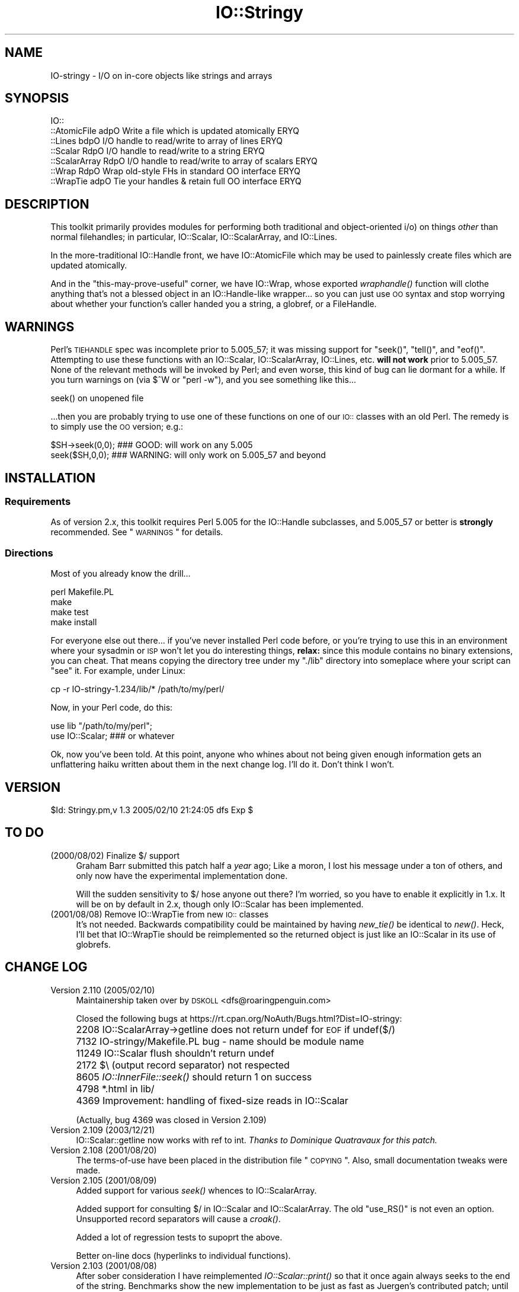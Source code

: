 .\" Automatically generated by Pod::Man 2.23 (Pod::Simple 3.14)
.\"
.\" Standard preamble:
.\" ========================================================================
.de Sp \" Vertical space (when we can't use .PP)
.if t .sp .5v
.if n .sp
..
.de Vb \" Begin verbatim text
.ft CW
.nf
.ne \\$1
..
.de Ve \" End verbatim text
.ft R
.fi
..
.\" Set up some character translations and predefined strings.  \*(-- will
.\" give an unbreakable dash, \*(PI will give pi, \*(L" will give a left
.\" double quote, and \*(R" will give a right double quote.  \*(C+ will
.\" give a nicer C++.  Capital omega is used to do unbreakable dashes and
.\" therefore won't be available.  \*(C` and \*(C' expand to `' in nroff,
.\" nothing in troff, for use with C<>.
.tr \(*W-
.ds C+ C\v'-.1v'\h'-1p'\s-2+\h'-1p'+\s0\v'.1v'\h'-1p'
.ie n \{\
.    ds -- \(*W-
.    ds PI pi
.    if (\n(.H=4u)&(1m=24u) .ds -- \(*W\h'-12u'\(*W\h'-12u'-\" diablo 10 pitch
.    if (\n(.H=4u)&(1m=20u) .ds -- \(*W\h'-12u'\(*W\h'-8u'-\"  diablo 12 pitch
.    ds L" ""
.    ds R" ""
.    ds C` ""
.    ds C' ""
'br\}
.el\{\
.    ds -- \|\(em\|
.    ds PI \(*p
.    ds L" ``
.    ds R" ''
'br\}
.\"
.\" Escape single quotes in literal strings from groff's Unicode transform.
.ie \n(.g .ds Aq \(aq
.el       .ds Aq '
.\"
.\" If the F register is turned on, we'll generate index entries on stderr for
.\" titles (.TH), headers (.SH), subsections (.SS), items (.Ip), and index
.\" entries marked with X<> in POD.  Of course, you'll have to process the
.\" output yourself in some meaningful fashion.
.ie \nF \{\
.    de IX
.    tm Index:\\$1\t\\n%\t"\\$2"
..
.    nr % 0
.    rr F
.\}
.el \{\
.    de IX
..
.\}
.\"
.\" Accent mark definitions (@(#)ms.acc 1.5 88/02/08 SMI; from UCB 4.2).
.\" Fear.  Run.  Save yourself.  No user-serviceable parts.
.    \" fudge factors for nroff and troff
.if n \{\
.    ds #H 0
.    ds #V .8m
.    ds #F .3m
.    ds #[ \f1
.    ds #] \fP
.\}
.if t \{\
.    ds #H ((1u-(\\\\n(.fu%2u))*.13m)
.    ds #V .6m
.    ds #F 0
.    ds #[ \&
.    ds #] \&
.\}
.    \" simple accents for nroff and troff
.if n \{\
.    ds ' \&
.    ds ` \&
.    ds ^ \&
.    ds , \&
.    ds ~ ~
.    ds /
.\}
.if t \{\
.    ds ' \\k:\h'-(\\n(.wu*8/10-\*(#H)'\'\h"|\\n:u"
.    ds ` \\k:\h'-(\\n(.wu*8/10-\*(#H)'\`\h'|\\n:u'
.    ds ^ \\k:\h'-(\\n(.wu*10/11-\*(#H)'^\h'|\\n:u'
.    ds , \\k:\h'-(\\n(.wu*8/10)',\h'|\\n:u'
.    ds ~ \\k:\h'-(\\n(.wu-\*(#H-.1m)'~\h'|\\n:u'
.    ds / \\k:\h'-(\\n(.wu*8/10-\*(#H)'\z\(sl\h'|\\n:u'
.\}
.    \" troff and (daisy-wheel) nroff accents
.ds : \\k:\h'-(\\n(.wu*8/10-\*(#H+.1m+\*(#F)'\v'-\*(#V'\z.\h'.2m+\*(#F'.\h'|\\n:u'\v'\*(#V'
.ds 8 \h'\*(#H'\(*b\h'-\*(#H'
.ds o \\k:\h'-(\\n(.wu+\w'\(de'u-\*(#H)/2u'\v'-.3n'\*(#[\z\(de\v'.3n'\h'|\\n:u'\*(#]
.ds d- \h'\*(#H'\(pd\h'-\w'~'u'\v'-.25m'\f2\(hy\fP\v'.25m'\h'-\*(#H'
.ds D- D\\k:\h'-\w'D'u'\v'-.11m'\z\(hy\v'.11m'\h'|\\n:u'
.ds th \*(#[\v'.3m'\s+1I\s-1\v'-.3m'\h'-(\w'I'u*2/3)'\s-1o\s+1\*(#]
.ds Th \*(#[\s+2I\s-2\h'-\w'I'u*3/5'\v'-.3m'o\v'.3m'\*(#]
.ds ae a\h'-(\w'a'u*4/10)'e
.ds Ae A\h'-(\w'A'u*4/10)'E
.    \" corrections for vroff
.if v .ds ~ \\k:\h'-(\\n(.wu*9/10-\*(#H)'\s-2\u~\d\s+2\h'|\\n:u'
.if v .ds ^ \\k:\h'-(\\n(.wu*10/11-\*(#H)'\v'-.4m'^\v'.4m'\h'|\\n:u'
.    \" for low resolution devices (crt and lpr)
.if \n(.H>23 .if \n(.V>19 \
\{\
.    ds : e
.    ds 8 ss
.    ds o a
.    ds d- d\h'-1'\(ga
.    ds D- D\h'-1'\(hy
.    ds th \o'bp'
.    ds Th \o'LP'
.    ds ae ae
.    ds Ae AE
.\}
.rm #[ #] #H #V #F C
.\" ========================================================================
.\"
.IX Title "IO::Stringy 3"
.TH IO::Stringy 3 "2005-02-10" "perl v5.12.5" "User Contributed Perl Documentation"
.\" For nroff, turn off justification.  Always turn off hyphenation; it makes
.\" way too many mistakes in technical documents.
.if n .ad l
.nh
.SH "NAME"
IO\-stringy \- I/O on in\-core objects like strings and arrays
.SH "SYNOPSIS"
.IX Header "SYNOPSIS"
.Vb 7
\&    IO::
\&    ::AtomicFile   adpO  Write a file which is updated atomically     ERYQ
\&    ::Lines        bdpO  I/O handle to read/write to array of lines   ERYQ
\&    ::Scalar       RdpO  I/O handle to read/write to a string         ERYQ
\&    ::ScalarArray  RdpO  I/O handle to read/write to array of scalars ERYQ
\&    ::Wrap         RdpO  Wrap old\-style FHs in standard OO interface  ERYQ
\&    ::WrapTie      adpO  Tie your handles & retain full OO interface  ERYQ
.Ve
.SH "DESCRIPTION"
.IX Header "DESCRIPTION"
This toolkit primarily provides modules for performing both traditional
and object-oriented i/o) on things \fIother\fR than normal filehandles;
in particular, IO::Scalar, IO::ScalarArray,
and IO::Lines.
.PP
In the more-traditional IO::Handle front, we
have IO::AtomicFile
which may be used to painlessly create files which are updated
atomically.
.PP
And in the \*(L"this-may-prove-useful\*(R" corner, we have IO::Wrap,
whose exported \fIwraphandle()\fR function will clothe anything that's not
a blessed object in an IO::Handle\-like wrapper... so you can just
use \s-1OO\s0 syntax and stop worrying about whether your function's caller
handed you a string, a globref, or a FileHandle.
.SH "WARNINGS"
.IX Header "WARNINGS"
Perl's \s-1TIEHANDLE\s0 spec was incomplete prior to 5.005_57;
it was missing support for \f(CW\*(C`seek()\*(C'\fR, \f(CW\*(C`tell()\*(C'\fR, and \f(CW\*(C`eof()\*(C'\fR.
Attempting to use these functions with an IO::Scalar, IO::ScalarArray,
IO::Lines, etc. \fBwill not work\fR prior to 5.005_57.
None of the relevant methods will be invoked by Perl;
and even worse, this kind of bug can lie dormant for a while.
If you turn warnings on (via \f(CW$^W\fR or \f(CW\*(C`perl \-w\*(C'\fR), and you see
something like this...
.PP
.Vb 1
\&    seek() on unopened file
.Ve
.PP
\&...then you are probably trying to use one of these functions
on one of our \s-1IO::\s0 classes with an old Perl.  The remedy is to simply
use the \s-1OO\s0 version; e.g.:
.PP
.Vb 2
\&    $SH\->seek(0,0);    ### GOOD: will work on any 5.005
\&    seek($SH,0,0);     ### WARNING: will only work on 5.005_57 and beyond
.Ve
.SH "INSTALLATION"
.IX Header "INSTALLATION"
.SS "Requirements"
.IX Subsection "Requirements"
As of version 2.x, this toolkit requires Perl 5.005 for
the IO::Handle subclasses, and 5.005_57 or better is
\&\fBstrongly\fR recommended.  See \*(L"\s-1WARNINGS\s0\*(R" for details.
.SS "Directions"
.IX Subsection "Directions"
Most of you already know the drill...
.PP
.Vb 4
\&    perl Makefile.PL
\&    make
\&    make test
\&    make install
.Ve
.PP
For everyone else out there...
if you've never installed Perl code before, or you're trying to use
this in an environment where your sysadmin or \s-1ISP\s0 won't let you do
interesting things, \fBrelax:\fR since this module contains no binary
extensions, you can cheat.  That means copying the directory tree
under my \*(L"./lib\*(R" directory into someplace where your script can \*(L"see\*(R"
it.  For example, under Linux:
.PP
.Vb 1
\&    cp \-r IO\-stringy\-1.234/lib/* /path/to/my/perl/
.Ve
.PP
Now, in your Perl code, do this:
.PP
.Vb 2
\&    use lib "/path/to/my/perl";
\&    use IO::Scalar;                   ### or whatever
.Ve
.PP
Ok, now you've been told.  At this point, anyone who whines about
not being given enough information gets an unflattering haiku
written about them in the next change log.  I'll do it.
Don't think I won't.
.SH "VERSION"
.IX Header "VERSION"
\&\f(CW$Id:\fR Stringy.pm,v 1.3 2005/02/10 21:24:05 dfs Exp $
.SH "TO DO"
.IX Header "TO DO"
.IP "(2000/08/02)  Finalize $/ support" 4
.IX Item "(2000/08/02)  Finalize $/ support"
Graham Barr submitted this patch half a \fIyear\fR ago;
Like a moron, I lost his message under a ton of others,
and only now have the experimental implementation done.
.Sp
Will the sudden sensitivity to $/ hose anyone out there?
I'm worried, so you have to enable it explicitly in 1.x.
It will be on by default in 2.x, though only IO::Scalar
has been implemented.
.IP "(2001/08/08)  Remove IO::WrapTie from new \s-1IO::\s0 classes" 4
.IX Item "(2001/08/08)  Remove IO::WrapTie from new IO:: classes"
It's not needed.  Backwards compatibility could be maintained
by having \fInew_tie()\fR be identical to \fInew()\fR.  Heck, I'll bet
that IO::WrapTie should be reimplemented so the returned
object is just like an IO::Scalar in its use of globrefs.
.SH "CHANGE LOG"
.IX Header "CHANGE LOG"
.IP "Version 2.110   (2005/02/10)" 4
.IX Item "Version 2.110   (2005/02/10)"
Maintainership taken over by \s-1DSKOLL\s0 <dfs@roaringpenguin.com>
.Sp
Closed the following bugs at
https://rt.cpan.org/NoAuth/Bugs.html?Dist=IO\-stringy:
.IP "" 4
2208 IO::ScalarArray\->getline does not return undef for \s-1EOF\s0 if undef($/)
.IP "" 4
7132 IO\-stringy/Makefile.PL bug \- name should be module name
.IP "" 4
11249 IO::Scalar flush shouldn't return undef
.IP "" 4
2172 $\e (output record separator) not respected
.IP "" 4
8605 \fIIO::InnerFile::seek()\fR should return 1 on success
.IP "" 4
4798 *.html in lib/
.IP "" 4
4369 Improvement: handling of fixed-size reads in IO::Scalar
.Sp
(Actually, bug 4369 was closed in Version 2.109)
.IP "Version 2.109   (2003/12/21)" 4
.IX Item "Version 2.109   (2003/12/21)"
IO::Scalar::getline now works with ref to int.
\&\fIThanks to Dominique Quatravaux for this patch.\fR
.IP "Version 2.108   (2001/08/20)" 4
.IX Item "Version 2.108   (2001/08/20)"
The terms-of-use have been placed in the distribution file \*(L"\s-1COPYING\s0\*(R".
Also, small documentation tweaks were made.
.IP "Version 2.105   (2001/08/09)" 4
.IX Item "Version 2.105   (2001/08/09)"
Added support for various \fIseek()\fR whences to IO::ScalarArray.
.Sp
Added support for consulting $/ in IO::Scalar and IO::ScalarArray.
The old \f(CW\*(C`use_RS()\*(C'\fR is not even an option.
Unsupported record separators will cause a \fIcroak()\fR.
.Sp
Added a lot of regression tests to supoprt the above.
.Sp
Better on-line docs (hyperlinks to individual functions).
.IP "Version 2.103   (2001/08/08)" 4
.IX Item "Version 2.103   (2001/08/08)"
After sober consideration I have reimplemented \fIIO::Scalar::print()\fR
so that it once again always seeks to the end of the string.
Benchmarks show the new implementation to be just as fast as
Juergen's contributed patch; until someone can convince me otherwise,
the current, safer implementation stays.
.Sp
I thought more about giving IO::Scalar two separate handles,
one for reading and one for writing, as suggested by Binkley.
His points about what \fItell()\fR and \fIeof()\fR return are, I think,
show-stoppers for this feature.  Even the manpages for stdio's \fIfseek()\fR
seem to imply a \fIsingle\fR file position indicator, not two.
So I think I will take this off the \s-1TO\s0 \s-1DO\s0 list.
\&\fBRemedy:\fR you can always have two handles open on the same
scalar, one which you only write to, and one which you only read from.
That should give the same effect.
.IP "Version 2.101   (2001/08/07)" 4
.IX Item "Version 2.101   (2001/08/07)"
\&\fBAlpha release.\fR
This is the initial release of the \*(L"IO::Scalar and friends are
now subclasses of IO::Handle\*(R".  I'm flinging it against the wall.
Please tell me if the banana sticks.  When it does, the banana
will be called 2.2x.
.Sp
First off, \fImany many thanks to Doug Wilson\fR, who
has provided an \fIinvaluable\fR service by patching IO::Scalar
and friends so that they (1) inherit from IO::Handle, (2) automatically
tie themselves so that the \f(CW\*(C`new()\*(C'\fR objects can be used in native i/o
constructs, and (3) doing it so that the whole damn thing passes
its regression tests.  As Doug knows, my globref Kung-Fu was not
up to the task; he graciously provided the patches.  This has earned
him a seat at the Co-Authors table, and the
right to have me address him as \fIsensei\fR.
.Sp
Performance of \fIIO::Scalar::print()\fR has been improved by as much as 2x
for lots of little prints, with the cost of forcing those
who print-then-seek-then-print to explicitly seek to end-of-string
before printing again.
\&\fIThanks to Juergen Zeller for this patch.\fR
.Sp
Added the \s-1COPYING\s0 file, which had been missing from prior versions.
\&\fIThanks to Albert Chin-A-Young for pointing this out.\fR
.Sp
IO::Scalar consults $/ by default (1.x ignored it by default).
Yes, I still need to support IO::ScalarArray.
.IP "Version 1.221   (2001/08/07)" 4
.IX Item "Version 1.221   (2001/08/07)"
I threatened in \*(L"\s-1INSTALLATION\s0\*(R" to write an unflattering haiku
about anyone who whined that I gave them insufficient information...
but it turns out that I left out a crucial direction.  D'\s-1OH\s0!
\&\fIThanks to David Beroff for the \*(L"patch\*(R" and the haiku...\fR
.Sp
.Vb 3
\&       Enough info there?
\&         Here\*(Aqs unflattering haiku:
\&       Forgot the line, "make"!  ;\-)
.Ve
.IP "Version 1.220   (2001/04/03)" 4
.IX Item "Version 1.220   (2001/04/03)"
Added untested \s-1SEEK\s0, \s-1TELL\s0, and \s-1EOF\s0 methods to IO::Scalar
and IO::ScalarArray to support corresponding functions for
tied filehandles: untested, because I'm still running 5.00556
and Perl is complaining about \*(L"\fItell()\fR on unopened file\*(R".
\&\fIThanks to Graham Barr for the suggestion.\fR
.Sp
Removed not-fully-blank lines from modules; these were causing
lots of POD-related warnings.
\&\fIThanks to Nicolas Joly for the suggestion.\fR
.IP "Version 1.219   (2001/02/23)" 4
.IX Item "Version 1.219   (2001/02/23)"
IO::Scalar objects can now be made sensitive to $/ .
Pains were taken to keep the fast code fast while adding this feature.
\&\fICheers to Graham Barr for submitting his patch;
jeers to me for losing his email for 6 months.\fR
.IP "Version 1.218   (2001/02/23)" 4
.IX Item "Version 1.218   (2001/02/23)"
IO::Scalar has a new \fIsysseek()\fR method.
\&\fIThanks again to Richard Jones.\fR
.Sp
New \*(L"\s-1TO\s0 \s-1DO\s0\*(R" section, because people who submit patches/ideas should
at least know that they're in the system... and that I won't lose
their stuff.  Please read it.
.Sp
New entries in \*(L"\s-1AUTHOR\s0\*(R".
Please read those too.
.IP "Version 1.216   (2000/09/28)" 4
.IX Item "Version 1.216   (2000/09/28)"
\&\fBIO::Scalar and IO::ScalarArray now inherit from IO::Handle.\fR
I thought I'd remembered a problem with this ages ago, related to
the fact that these \s-1IO::\s0 modules don't have \*(L"real\*(R" filehandles,
but the problem apparently isn't surfacing now.
If you suddenly encounter Perl warnings during global destruction
(especially if you're using tied filehandles), then please let me know!
\&\fIThanks to B. K. Oxley (binkley) for this.\fR
.Sp
\&\fBNasty bug fixed in \f(BIIO::Scalar::write()\fB.\fR
Apparently, the offset and the number-of-bytes arguments were,
for all practical purposes, \fIreversed.\fR  You were okay if
you did all your writing with \fIprint()\fR, but boy was \fIthis\fR a stupid bug!
\&\fIThanks to Richard Jones for finding this one.
For you, Rich, a double-length haiku:\fR
.Sp
.Vb 3
\&       Newspaper headline
\&          typeset by dyslexic man
\&       loses urgency
\&
\&       BABY EATS FISH is
\&          simply not equivalent
\&       to FISH EATS BABY
.Ve
.Sp
\&\fBNew sysread and syswrite methods for IO::Scalar.\fR
\&\fIThanks again to Richard Jones for this.\fR
.IP "Version 1.215   (2000/09/05)" 4
.IX Item "Version 1.215   (2000/09/05)"
Added 'bool' overload to '""' overload, so object always evaluates
to true.  (Whew.  Glad I caught this before it went to \s-1CPAN\s0.)
.IP "Version 1.214   (2000/09/03)" 4
.IX Item "Version 1.214   (2000/09/03)"
Evaluating an IO::Scalar in a string context now yields
the underlying string.
\&\fIThanks to B. K. Oxley (binkley) for this.\fR
.IP "Version 1.213   (2000/08/16)" 4
.IX Item "Version 1.213   (2000/08/16)"
Minor documentation fixes.
.IP "Version 1.212   (2000/06/02)" 4
.IX Item "Version 1.212   (2000/06/02)"
Fixed IO::InnerFile incompatibility with Perl5.004.
\&\fIThanks to many folks for reporting this.\fR
.IP "Version 1.210   (2000/04/17)" 4
.IX Item "Version 1.210   (2000/04/17)"
Added \fIflush()\fR and other no-op methods.
\&\fIThanks to Doru Petrescu for suggesting this.\fR
.IP "Version 1.209   (2000/03/17)" 4
.IX Item "Version 1.209   (2000/03/17)"
Small bug fixes.
.IP "Version 1.208   (2000/03/14)" 4
.IX Item "Version 1.208   (2000/03/14)"
Incorporated a number of contributed patches and extensions,
mostly related to speed hacks, support for \*(L"offset\*(R", and
\&\s-1WRITE/CLOSE\s0 methods.
\&\fIThanks to Richard Jones, Doru Petrescu, and many others.\fR
.IP "Version 1.206   (1999/04/18)" 4
.IX Item "Version 1.206   (1999/04/18)"
Added creation of ./testout when Makefile.PL is run.
.IP "Version 1.205   (1999/01/15)" 4
.IX Item "Version 1.205   (1999/01/15)"
Verified for Perl5.005.
.IP "Version 1.202   (1998/04/18)" 4
.IX Item "Version 1.202   (1998/04/18)"
New IO::WrapTie and IO::AtomicFile added.
.IP "Version 1.110" 4
.IX Item "Version 1.110"
Added IO::WrapTie.
.IP "Version 1.107" 4
.IX Item "Version 1.107"
Added IO::Lines, and made some bug fixes to IO::ScalarArray.
Also, added \fIgetc()\fR.
.IP "Version 1.105" 4
.IX Item "Version 1.105"
No real changes; just upgraded IO::Wrap to have a \f(CW$VERSION\fR string.
.SH "AUTHOR"
.IX Header "AUTHOR"
.IP "Primary Maintainer" 4
.IX Item "Primary Maintainer"
David F. Skoll (\fIdfs@roaringpenguin.com\fR).
.IP "Original Author" 4
.IX Item "Original Author"
Eryq (\fIeryq@zeegee.com\fR).
President, ZeeGee Software Inc (\fIhttp://www.zeegee.com\fR).
.IP "Co-Authors" 4
.IX Item "Co-Authors"
For all their bug reports and patch submissions, the following
are officially recognized:
.Sp
.Vb 4
\&     Richard Jones
\&     B. K. Oxley (binkley)
\&     Doru Petrescu
\&     Doug Wilson (for picking up the ball I dropped, and doing tie() right)
.Ve
.PP
Go to \fIhttp://www.zeegee.com\fR for the latest downloads
and on-line documentation for this module.
.PP
Enjoy.  Yell if it breaks.
